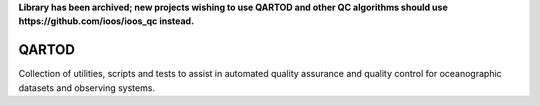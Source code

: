**Library has been archived; new projects wishing to use QARTOD and other QC algorithms should use https://github.com/ioos/ioos_qc instead.**

.. image:: https://travis-ci.org/asascience-open/QARTOD.svg?branch=master
   :target: https://travis-ci.org/asascience-open/QARTOD
   :alt: build_status


QARTOD
======

Collection of utilities, scripts and tests to assist in automated
quality assurance and quality control for oceanographic datasets and
observing systems.
